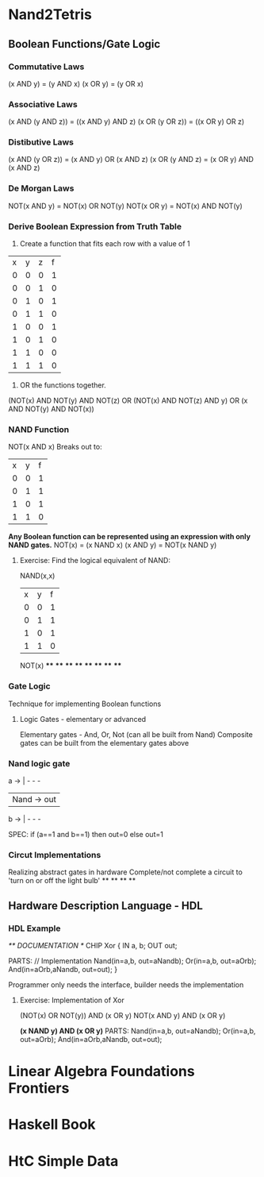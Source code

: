 * Nand2Tetris
** Boolean Functions/Gate Logic
*** Commutative Laws
(x AND y) = (y AND x)
(x OR y) = (y OR x)
*** Associative Laws
(x AND (y AND z)) = ((x AND y) AND z)
(x OR (y OR z)) = ((x OR y) OR z)
*** Distibutive Laws
(x AND (y OR z)) = (x AND y) OR (x AND z)
(x OR (y AND z) = (x OR y) AND (x AND z)
*** De Morgan Laws
NOT(x AND y) = NOT(x) OR NOT(y)
NOT(x OR y) = NOT(x) AND NOT(y)
*** Derive Boolean Expression from Truth Table
1. Create a function that fits each row with a value of 1

| x | y | z | f |
| 0 | 0 | 0 | 1 | > (NOT(x) AND NOT(y) AND NOT(z)
| 0 | 0 | 1 | 0 | >
| 0 | 1 | 0 | 1 | > (NOT(x) AND NOT(z)) AND y
| 0 | 1 | 1 | 0 | >
| 1 | 0 | 0 | 1 | > (x AND NOT(y) AND NOT(x))
| 1 | 0 | 1 | 0 | >
| 1 | 1 | 0 | 0 | >
| 1 | 1 | 1 | 0 | >

2. OR the functions together.
(NOT(x) AND NOT(y) AND NOT(z) OR (NOT(x) AND NOT(z) AND y) OR (x AND NOT(y) AND NOT(x))
*** NAND Function

NOT(x AND x)
Breaks out to:
| x | y | f |
| 0 | 0 | 1 |
| 0 | 1 | 1 |
| 1 | 0 | 1 |
| 1 | 1 | 0 |

*Any Boolean function can be represented using an expression with only NAND gates.*
NOT(x) = (x NAND x)
(x AND y) = NOT(x NAND y)

**** Exercise: Find the logical equivalent of NAND:

NAND(x,x)

| x | y | f |
| 0 | 0 | 1 | > NOT(x) AND NOT(y)
| 0 | 1 | 1 | > NOT(x) AND y
| 1 | 0 | 1 | > x AND NOT(y)
| 1 | 1 | 0 |

NOT(x)
****
****
****
****
****
****
****
****

*** Gate Logic
Technique for implementing Boolean functions
**** Logic Gates - elementary or advanced
Elementary gates - And, Or, Not (can all be built from Nand)
Composite gates can be built from the elementary gates above
*** Nand logic gate
a -> | - - -
     | Nand -> out
b -> | - - -

SPEC: if (a==1 and b==1) then out=0 else out=1
*** Circut Implementations
Realizing abstract gates in hardware
Complete/not complete a circuit to 'turn on or off the light bulb'
**
**
**
**

** Hardware Description Language - HDL
*** HDL Example
/** DOCUMENTATION */
CHIP Xor {
    IN a, b;
    OUT out;

    PARTS:
    // Implementation
    Nand(in=a,b, out=aNandb);
    Or(in=a,b, out=aOrb);
    And(in=aOrb,aNandb, out=out);
}

Programmer only needs the interface, builder needs the implementation

**** Exercise: Implementation of Xor
(NOT(x) OR NOT(y)) AND (x OR y)
NOT(x AND y) AND (x OR y)

*(x NAND y) AND (x OR y)*
PARTS:
Nand(in=a,b, out=aNandb);
Or(in=a,b, out=aOrb);
And(in=aOrb,aNandb, out=out);


* Linear Algebra Foundations Frontiers
* Haskell Book
* HtC Simple Data
